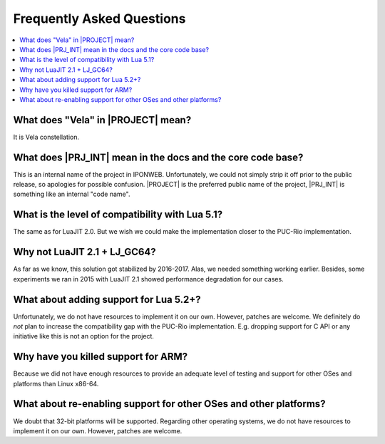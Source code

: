.. _pub-faq:

Frequently Asked Questions
==========================

.. contents:: :local:

What does "Vela" in |PROJECT| mean?
-----------------------------------

It is Vela constellation.

What does |PRJ_INT| mean in the docs and the core code base?
------------------------------------------------------------

This is an internal name of the project in IPONWEB. Unfortunately, we could not simply strip it off prior to the public release, so apologies for possible confusion. |PROJECT| is the preferred public name of the project, |PRJ_INT| is something like an internal "code name".

What is the level of compatibility with Lua 5.1?
------------------------------------------------

The same as for LuaJIT 2.0. But we wish we could make the implementation closer to the PUC-Rio implementation.

Why not LuaJIT 2.1 + LJ_GC64?
-----------------------------

As far as we know, this solution got stabilized by 2016-2017. Alas, we needed something working earlier. Besides, some experiments we ran in 2015 with LuaJIT 2.1 showed performance degradation for our cases.

What about adding support for Lua 5.2+?
---------------------------------------

Unfortunately, we do not have resources to implement it on our own. However, patches are welcome. We definitely do *not* plan to increase the compatibility gap with the PUC-Rio implementation. E.g. dropping support for C API or any initiative like this is not an option for the project.

Why have you killed support for ARM?
------------------------------------

Because we did not have enough resources to provide an adequate level of testing and support for other OSes and platforms than Linux x86-64.

What about re-enabling support for other OSes and other platforms?
------------------------------------------------------------------

We doubt that 32-bit platforms will be supported. Regarding other operating systems, we do not have resources to implement it on our own. However, patches are welcome.
